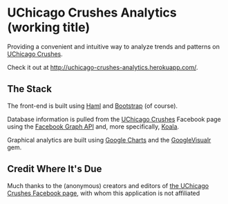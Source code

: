 * UChicago Crushes Analytics (working title)

  Providing a convenient and intuitive way to analyze trends and patterns on
  [[https://www.facebook.com/UChicagoCrushes][UChicago Crushes]].

  Check it out at [[http://uchicago-crushes-analytics.herokuapp.com/]].

** The Stack

   The front-end is built using [[http://haml.info/][Haml]] and [[http://getbootstrap.com/][Bootstrap]] (of course).

   Database information is pulled from the [[https://www.facebook.com/UChicagoCrushes][UChicago Crushes]] Facebook page using
   the [[https://developers.facebook.com/docs/graph-api][Facebook Graph API]] and, more specifically, [[https://github.com/arsduo/koala/][Koala]].

   Graphical analytics are built using [[https://developers.google.com/chart/][Google Charts]] and the [[https://github.com/winston/google_visualr][GoogleVisualr]] gem.

** Credit Where It's Due

   Much thanks to the (anonymous) creators and editors of [[https://www.facebook.com/UChicagoCrushes][the UChicago Crushes
   Facebook page]], with whom this application is not affiliated
